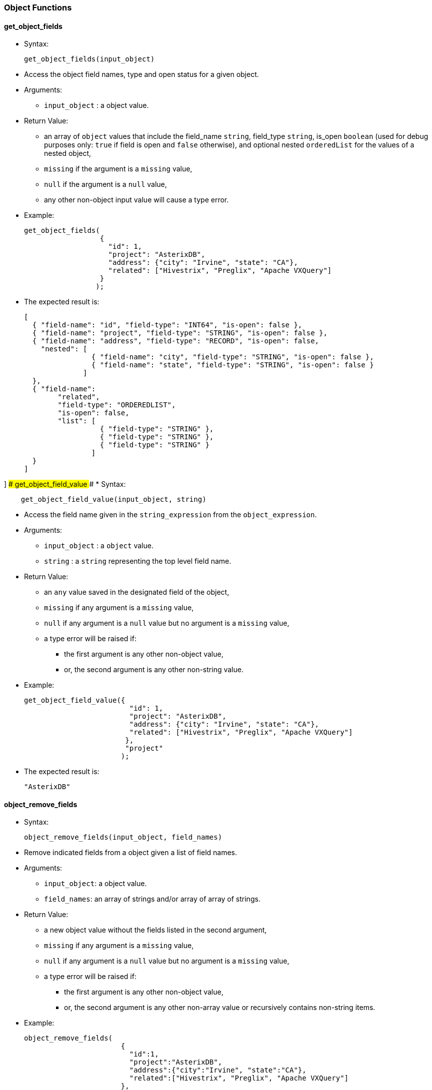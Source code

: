 [[object-functions]]
Object Functions
~~~~~~~~~~~~~~~~

[[get_object_fields]]
get_object_fields
^^^^^^^^^^^^^^^^^

* Syntax:
+
-------------------------------
get_object_fields(input_object)
-------------------------------
* Access the object field names, type and open status for a given
object.
* Arguments:
** `input_object` : a object value.
* Return Value:
** an array of `object` values that include the field_name `string`,
field_type `string`, is_open `boolean` (used for debug purposes only:
`true` if field is open and `false` otherwise), and optional nested
`orderedList` for the values of a nested object,
** `missing` if the argument is a `missing` value,
** `null` if the argument is a `null` value,
** any other non-object input value will cause a type error.
* Example:
+
-------------------------------------------------------------------------
get_object_fields(
                  {
                    "id": 1,
                    "project": "AsterixDB",
                    "address": {"city": "Irvine", "state": "CA"},
                    "related": ["Hivestrix", "Preglix", "Apache VXQuery"]
                  }
                 );
-------------------------------------------------------------------------
* The expected result is:
+
-----------------------------------------------------------------------------------
[
  { "field-name": "id", "field-type": "INT64", "is-open": false },
  { "field-name": "project", "field-type": "STRING", "is-open": false },
  { "field-name": "address", "field-type": "RECORD", "is-open": false,
    "nested": [
                { "field-name": "city", "field-type": "STRING", "is-open": false },
                { "field-name": "state", "field-type": "STRING", "is-open": false }
              ]
  },
  { "field-name":
        "related",
        "field-type": "ORDEREDLIST",
        "is-open": false,
        "list": [
                  { "field-type": "STRING" },
                  { "field-type": "STRING" },
                  { "field-type": "STRING" }
                ]
  }
]
-----------------------------------------------------------------------------------

] ### get_object_field_value ### * Syntax:

------------------------------------------------
    get_object_field_value(input_object, string)
------------------------------------------------

* Access the field name given in the `string_expression` from the
`object_expression`.
* Arguments:
** `input_object` : a `object` value.
** `string` : a `string` representing the top level field name.
* Return Value:
** an `any` value saved in the designated field of the object,
** `missing` if any argument is a `missing` value,
** `null` if any argument is a `null` value but no argument is a
`missing` value,
** a type error will be raised if:
*** the first argument is any other non-object value,
*** or, the second argument is any other non-string value.
* Example:
+
------------------------------------------------------------------------------
get_object_field_value({
                         "id": 1,
                         "project": "AsterixDB",
                         "address": {"city": "Irvine", "state": "CA"},
                         "related": ["Hivestrix", "Preglix", "Apache VXQuery"]
                        },
                        "project"
                       );
------------------------------------------------------------------------------
* The expected result is:
+
-----------
"AsterixDB"
-----------

[[object_remove_fields]]
object_remove_fields
^^^^^^^^^^^^^^^^^^^^

* Syntax:
+
-----------------------------------------------
object_remove_fields(input_object, field_names)
-----------------------------------------------
* Remove indicated fields from a object given a list of field names.
* Arguments:
** `input_object`: a object value.
** `field_names`: an array of strings and/or array of array of strings.
* Return Value:
** a new object value without the fields listed in the second argument,
** `missing` if any argument is a `missing` value,
** `null` if any argument is a `null` value but no argument is a
`missing` value,
** a type error will be raised if:
*** the first argument is any other non-object value,
*** or, the second argument is any other non-array value or recursively
contains non-string items.
* Example:
+
-----------------------------------------------------------------------------
object_remove_fields(
                       {
                         "id":1,
                         "project":"AsterixDB",
                         "address":{"city":"Irvine", "state":"CA"},
                         "related":["Hivestrix", "Preglix", "Apache VXQuery"]
                       },
                       [["address", "city"], "related"]
                     );
-----------------------------------------------------------------------------
* The expected result is:
+
-----------------------------
{
  "id":1,
  "project":"AsterixDB",
  "address":{ "state": "CA" }
}
-----------------------------

[[object_add_fields]]
object_add_fields
^^^^^^^^^^^^^^^^^

* Syntax:
+
---------------------------------------
object_add_fields(input_object, fields)
---------------------------------------
* Add fields to a object given a list of field names.
* Arguments:
** `input_object` : a object value.
** `fields`: an array of field descriptor objects where each object has
field_name and field_value.
* Return Value:
** a new object value with the new fields included,
** `missing` if any argument is a `missing` value,
** `null` if any argument is a `null` value but no argument is a
`missing` value,
** a type error will be raised if:
*** the first argument is any other non-object value,
*** the second argument is any other non-array value, or contains
non-object items.
* Example:
+
-------------------------------------------------------------------------------------------------
object_add_fields(
                   {
                     "id":1,
                     "project":"AsterixDB",
                     "address":{"city":"Irvine", "state":"CA"},
                     "related":["Hivestrix", "Preglix", "Apache VXQuery"]
                    },
                    [{"field-name":"employment_location", "field-value":create_point(30.0,70.0)}]
                  );
-------------------------------------------------------------------------------------------------
* The expected result is:
+
-------------------------------------------------------
{
   "id":1,
   "project":"AsterixDB",
   "address":{"city":"Irvine", "state":"CA"},
   "related":["Hivestrix", "Preglix", "Apache VXQuery"]
   "employment_location": point("30.0,70.0")
 }
-------------------------------------------------------

[[object_merge]]
object_merge
^^^^^^^^^^^^

* Syntax:
+
------------------------------
object_merge(object1, object2)
------------------------------
* Merge two different objects into a new object.
* Arguments:
** `object1` : a object value.
** `object2` : a object value.
* Return Value:
** a new object value with fields from both input objects. If a field’s
names in both objects are the same, an exception is issued,
** `missing` if any argument is a `missing` value,
** `null` if any argument is a `null` value but no argument is a
`missing` value,
** any other non-object input value will cause a type error.
* Example:
+
--------------------------------------------------------------------
object_merge(
              {
                "id":1,
                "project":"AsterixDB",
                "address":{"city":"Irvine", "state":"CA"},
                "related":["Hivestrix", "Preglix", "Apache VXQuery"]
              },
              {
                "user_id": 22,
                "employer": "UC Irvine",
                "employment_type": "visitor"
              }
            );
--------------------------------------------------------------------
* The expected result is:
+
-------------------------------
{
  "employment_type": "visitor",
  "address": {
    "city": "Irvine",
    "state": "CA"
  },
  "related": [
    "Hivestrix",
    "Preglix",
    "Apache VXQuery"
  ],
  "user_id": 22,
  "project": "AsterixDB",
  "employer": "UC Irvine",
  "id": 1
}
-------------------------------

[[object_length]]
object_length
^^^^^^^^^^^^^

* Syntax:
+
---------------------------
object_length(input_object)
---------------------------
* Returns number of top-level fields in the given object
* Arguments:
** `input_object` : an object value.
* Return Value:
** an integer that represents the number of top-level fields in the
given object,
** `missing` if the argument is a `missing` value,
** `null` if the argument is a `null` value or any other non-object
value
* Example:
+
--------------------------------------------------------------
object_length(
               {
                 "id": 1,
                 "project": "AsterixDB",
                 "address": {"city": "Irvine", "state": "CA"},
               }
             );
--------------------------------------------------------------
* The expected result is:
+
-
3
-

[[object_names]]
object_names
^^^^^^^^^^^^

* Syntax:
+
--------------------------
object_names(input_object)
--------------------------
* Returns names of top-level fields in the given object
* Arguments:
** `input_object` : an object value.
* Return Value:
** an array with top-level field names of the given object,
** `missing` if the argument is a `missing` value,
** `null` if the argument is a `null` value or any other non-object
value
* Example:
+
--------------------------------------------------------------
object_names(
               {
                 "id": 1,
                 "project": "AsterixDB",
                 "address": {"city": "Irvine", "state": "CA"},
               }
             );
--------------------------------------------------------------
* The expected result is:
+
------------------------------
[ "id", "project", "address" ]
------------------------------

[[object_remove]]
object_remove
^^^^^^^^^^^^^

* Syntax:
+
---------------------------------------
object_remove(input_object, field_name)
---------------------------------------
* Returns a new object that has the same fields as the input object
except the field to be removed
* Arguments:
** `input_object` : an object value.
** `field_name` : a string field name.
* Return Value:
** A new object that has the same fields as `input_object` except the
field `field_name`,
** `missing` if the argument `input_object` or `field_name` is missing,
** `null` if the argument `input_object` is `null` or any other
non-object value, or the argument `field_name` is `null` or any other
non-string value.
* Example:
+
-------------------------------------------------------------
object_remove(
               {
                 "id": 1,
                 "project": "AsterixDB",
                 "address": {"city": "Irvine", "state": "CA"}
               }
               , "address"
             );
-------------------------------------------------------------
* The expected result is:
+
-------------------------
{
  "id": 1,
  "project": "AsterixDB",
}
-------------------------

[[object_rename]]
object_rename
^^^^^^^^^^^^^

* Syntax:
+
-------------------------------------------------
object_rename(input_object, old_field, new_field)
-------------------------------------------------
* Returns a new object that has the same fields as `input_object` with
field `old_field` replaced by `new_field`
* Arguments:
** `input_object` : an object value.
** `old_field` : a string representing the old (original) field name
inside the object `input_object`.
** `new_field` : a string representing the new field name to replace
`old_field` inside the object `input_object`.
* Return Value:
** A new object that has the same fields as `input_object` with field
`old_field` replaced by `new_field`,
** `missing` if any argument is a `missing` value,
** `null` if any argument is `null` or `input_object` is non-object
value, or `old_field` is non-string value, or `new_field` is any
non-string value.
* Example:
+
-------------------------------------------------------------
object_rename(
               {
                 "id": 1,
                 "project": "AsterixDB",
                 "address": {"city": "Irvine", "state": "CA"}
               }
               , "address"
               , "location"
             );
-------------------------------------------------------------
* The expected result is:
+
-----------------------------------------------
{
  "id": 1,
  "project": "AsterixDB",
  "location": {"city": "Irvine", "state": "CA"}
}
-----------------------------------------------

[[object_unwrap]]
object_unwrap
^^^^^^^^^^^^^

* Syntax:
+
---------------------------
object_unwrap(input_object)
---------------------------
* Returns the value of the single name-value pair that appears in
`input_object`.
* Arguments:
** `input_object` : an object value that consists of exactly one
name-value pair.
* Return Value:
** The value of the single name-value pair that appears in
`input_object`,
** `missing` if `input_object` is `missing`,
** `null` if `input_object` is null, or an empty object, or there is
more than one name-value pair in `input_object`, or any non-object
value.
* Example:
+
----------------------
object_unwrap(
             {
               "id": 1
             }
           );
----------------------
* The expected result is:
+
---
{
  1
}
---

[[object_replace]]
object_replace
^^^^^^^^^^^^^^

* Syntax:
+
--------------------------------------------------
object_replace(input_object, old_value, new_value)
--------------------------------------------------
* Returns a new object that has the same fields as `input_object` with
all occurrences of value `old_value` replaced by `new_value`
* Arguments:
** `input_object` : an object value.
** `old_value` : a primitive type value to be replaced by `new_value`.
** `new_value` : a value to replace `old_value`.
* Return Value:
** A new object that has the same fields as `input_object` with all
occurrences of value `old_value` replaced by `new_value`,
** `missing` if any argument is a `missing` value,
** `null` if `input_object` or `old_value` is null,
** a type error will be raised if:
*** `old_value` is not a primitive type value.
* Example:
+
-------------------------------------------------------------
object_replace(
               {
                 "id": 1,
                 "project": "AsterixDB",
                 "address": {"city": "Irvine", "state": "CA"}
               }
               , "AsterixDB"
               , "Apache AsterixDB"
             );
-------------------------------------------------------------
* The expected result is:
+
-----------------------------------------------
{
  "id": 1,
  "project": "Apache AsterixDB",
  "location": {"city": "Irvine", "state": "CA"}
}
-----------------------------------------------

[[object_add]]
object_add
^^^^^^^^^^

* Syntax:
+
-------------------------------------------------
object_add(input_object, field_name, field_value)
-------------------------------------------------
* Returns a new object that has the same fields as `input_object` as
well as the new field `field_name`.
* Arguments:
** `input_object` : an object value.
** `field_name` : a string representing a field name to be added.
** `field_value` : a value to be assigned to the new field `field_name`.
* Return Value:
** A new object that has the same fields as `input_object` as well as
the new field `field_name`,
** `missing` if `input_object` or `field_name` is `missing`,
** `null` if `input_object` or `field_name` is `null`, or `input_object`
is not an object, or `field_name` is not a string,
** `input_object` if `field_name`already exists in `input_object` or
`field_value` is missing.
* Example:
+
-------------------------------------------------------------
object_add(
               {
                 "id": 1,
                 "project": "AsterixDB",
                 "address": {"city": "Irvine", "state": "CA"}
               }
               , "company"
               , "Apache"
             );
-------------------------------------------------------------
* The expected result is:
+
------------------------------------------------
{
  "id": 1,
  "project": "AsterixDB",
  "location": {"city": "Irvine", "state": "CA"},
  "company": "Apache"
}
------------------------------------------------

[[object_put]]
object_put
^^^^^^^^^^

* Syntax:
+
-------------------------------------------------
object_put(input_object, field_name, field_value)
-------------------------------------------------
* Adds, modifies, or removes a field of an object.
* Arguments:
** `input_object` : an object value.
** `field_name` : a string representing a field name to be added.
** `field_value` : a value to be assigned to the new field `field_name`.
* Return Value:
** a new object that has the same fields as `input_object` as well as
the new field `field_name`, or with updated `field_name` value to
`field_value` if `field_name` already exists in `input_object`, or with
`field_name`removed if `field_name` already exists in `input_object` and
`field_value` is `missing`,
** `missing` if `input_object` or `field_name` is `missing`,
** `null` if `input_object` or `field_name` is `null`, or `input_object`
is not an object, or `field_name` is not not a string.
* Example:
+
-------------------------------------------------------------
object_put(
               {
                 "id": 1,
                 "project": "AsterixDB",
                 "address": {"city": "Irvine", "state": "CA"}
               }
               , "project"
               , "Apache AsterixDB"
             );
-------------------------------------------------------------
* The expected result is:
+
-----------------------------------------------
{
  "id": 1,
  "project": "Apache AsterixDB",
  "location": {"city": "Irvine", "state": "CA"}
}
-----------------------------------------------

[[object_values]]
object_values
^^^^^^^^^^^^^

* Syntax:
+
---------------------------
object_values(input_object)
---------------------------
* Returns an array of the values of the fields in `input_object`.
* Arguments:
** `input_object` : an object value.
* Return Value:
** An array of the values of the fields in `input_object`,
** `missing` if `input_object` is `missing`,
** `null` if `input_object` is null or any non-object value.
* Example:
+
-------------------------------------------------------------
object_values(
               {
                 "id": 1,
                 "project": "AsterixDB",
                 "address": {"city": "Irvine", "state": "CA"}
               }
             );
-------------------------------------------------------------
* The expected result is:
+
-----------------------------------
[
  1,
  "AsterixDB",
  {"city": "Irvine", "state": "CA"}
]
-----------------------------------

[[object_pairs]]
object_pairs
^^^^^^^^^^^^

* Syntax:
+
--------------------------
object_pairs(input_object)
--------------------------
* Returns an array of objects describing fields of `input_object`. For
each field of the `input_object` the returned array contains an object
with two fields `name` and `value` which are set to the `input_object`'s
field name and value.
* Arguments:
** `input_object` : an object value.
* Return Value:
** An array of the `name`/`value` pairs of the fields in `input_object`,
** `missing` if `input_object` is `missing`,
** `null` if `input_object` is null or any non-object value.
* Example:
+
------------------------------------------------------------
object_pairs(
              {
                "id": 1,
                "project": "AsterixDB",
                "address": {"city": "Irvine", "state": "CA"}
              }
            );
------------------------------------------------------------
* The expected result is:
+
-------------------------------------------------------------------
[
  { "name": "id", "value": 1 },
  { "name": "project", "value": "AsterixDB" },
  { "name": "address", "value": {"city": "Irvine", "state": "CA"} }
]
-------------------------------------------------------------------

[[pairs]]
pairs
^^^^^

* Syntax:
+
-------------------
pairs(input_object)
-------------------
* Returns an array of arrays describing fields of `input_object`,
including nested fields. For each field of the `input_object` the
returned array contains an array with two elements. The first element is
the name and the second one is the value of the `input_object`'s field.
The input object is introspected recursively, so all fields of its
nested objects are returned. Nested objects contained in arrays and
multisets are also processed by this function.
* Arguments:
** `input_object` : an object value (or an array or a multiset)
* Return Value:
** An array of arrays with name, value pairs of the fields in
`input_object`, including nested fields. Each inner array has exactly
two items: name and value of the `input_object`'s field.
** `missing` if `input_object` is `missing`,
** `null` if `input_object` is null or a value of a primitive data type.
* Example:
+
-----------------------------------------------------
pairs(
       {
         "id": 1,
         "project": "AsterixDB",
         "address": {"city": "Irvine", "state": "CA"}
       }
     );
-----------------------------------------------------
* The expected result is:
+
-----------------------------------------------------
[
  [ "id", 1 ],
  [ "project", "AsterixDB" ],
  [ "address", { "city": "Irvine", "state": "CA" } ],
  [ "city", "Irvine" ],
  [ "state", "CA" ]
]
-----------------------------------------------------
